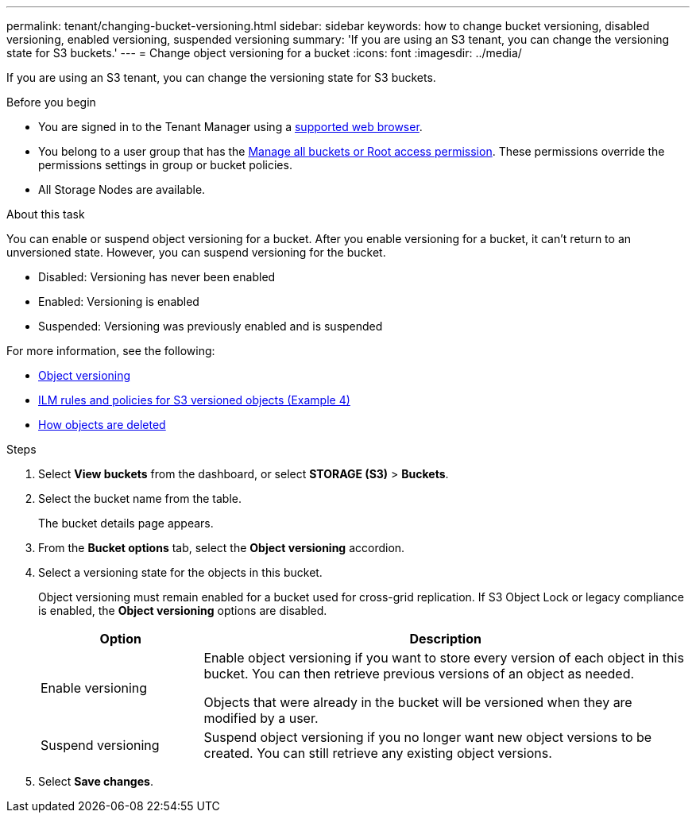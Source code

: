 ---
permalink: tenant/changing-bucket-versioning.html
sidebar: sidebar
keywords: how to change bucket versioning, disabled versioning, enabled versioning, suspended versioning
summary: 'If you are using an S3 tenant, you can change the versioning state for S3 buckets.'
---
= Change object versioning for a bucket
:icons: font
:imagesdir: ../media/

[.lead]
If you are using an S3 tenant, you can change the versioning state for S3 buckets.

.Before you begin
* You are signed in to the Tenant Manager using a link:../admin/web-browser-requirements.html[supported web browser].
* You belong to a user group that has the link:tenant-management-permissions.html[Manage all buckets or Root access permission]. These permissions override the permissions settings in group or bucket policies.
* All Storage Nodes are available.

.About this task

You can enable or suspend object versioning for a bucket. After you enable versioning for a bucket, it can't return to an unversioned state. However, you can suspend versioning for the bucket.

* Disabled: Versioning has never been enabled
* Enabled: Versioning is enabled
* Suspended: Versioning was previously enabled and is suspended

For more information, see the following:

* link:../s3/object-versioning.html[Object versioning]

* link:../ilm/example-4-ilm-rules-and-policy-for-s3-versioned-objects.html[ILM rules and policies for S3 versioned objects (Example 4)]

* link:../ilm/how-objects-are-deleted.html[How objects are deleted]

.Steps

. Select *View buckets* from the dashboard, or select  *STORAGE (S3)* > *Buckets*.
. Select the bucket name from the table.
+
The bucket details page appears.

. From the *Bucket options* tab, select the *Object versioning* accordion.

. Select a versioning state for the objects in this bucket.
+
Object versioning must remain enabled for a bucket used for cross-grid replication. If S3 Object Lock or legacy compliance is enabled, the *Object versioning* options are disabled.
+
[cols="1a,3a" options="header"]
|===
|Option  
| Description

| Enable versioning
| Enable object versioning if you want to store every version of each object in this bucket. You can then retrieve previous versions of an object as needed.

Objects that were already in the bucket will be versioned when they are modified by a user.

| Suspend versioning
| Suspend object versioning if you no longer want new object versions to be created. You can still retrieve any existing object versions.

|===

. Select *Save changes*.
